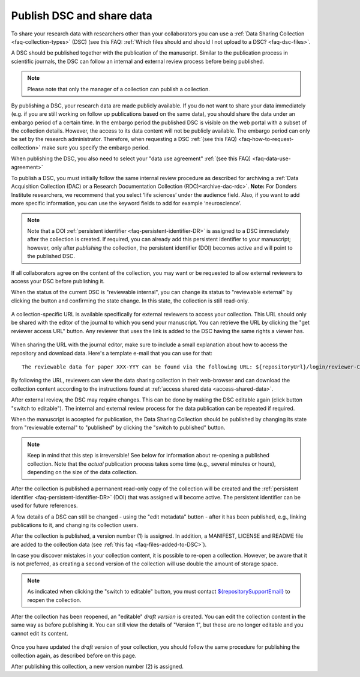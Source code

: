 .. _publish-dsc-share-data:

Publish DSC and share data
==========================

To share your research data with researchers other than your collaborators you can use a :ref:`Data Sharing Collection <faq-collection-types>` (DSC) (see this FAQ: :ref:`Which files should and should I not upload to a DSC? <faq-dsc-files>`.

A DSC should be published together with the publication of the manuscript. Similar to the publication process in scientific journals, the DSC can follow an internal and external review process before being published.

.. note::

    Please note that only the manager of a collection can publish a collection.

By publishing a DSC, your research data are made publicly available. If you do not want to share your data immediately (e.g. if you are still working on follow up publications based on the same data), you should share the data under an embargo period of a certain time. In the embargo period the published DSC is visible on the web portal with a subset of the collection details. However, the access to its data content will not be publicly available. The embargo period can only be set by the research administrator. Therefore, when requesting a DSC :ref:`(see this FAQ) <faq-how-to-request-collection>` make sure you specify the embargo period.

When publishing the DSC, you also need to select your "data use agreement" :ref:`(see this FAQ) <faq-data-use-agreement>`

To publish a DSC, you must initially follow the same internal review procedure as described for archiving a :ref:`Data Acquisition Collection (DAC) or a Research Documentation Collection (RDC)<archive-dac-rdc>`. **Note:** For Donders Institute researchers, we recommend that you select ‘life sciences’ under the audience field. Also, if you want to add more specific information, you can use the keyword fields to add for example ‘neuroscience’.

.. note::

    Note that a DOI :ref:`persistent identifier <faq-persistent-identifier-DR>` is assigned to a DSC immediately after the collection is created. If required, you can already add this persistent identifier to your manuscript; however, only after *publishing* the collection, the persistent identifier (DOI) becomes active and will point to the published DSC.

If all collaborators agree on the content of the collection, you may want or be requested to allow external reviewers to access your DSC before publishing it.

When the status of the current DSC is "reviewable internal", you can change its status to "reviewable external" by clicking the button and confirming the state change. In this state, the collection is still read-only.

.. figure:: images/RDR_archive_DSC_review_external.png

A collection-specific URL is available specifically for external reviewers to access your collection. This URL should only be shared with the editor of the journal to which you send your manuscript. You can retrieve the URL by clicking the "get reviewer access URL" button. Any reviewer that uses the link is added to the DSC having the same rights a viewer has.

.. figure:: images/RDR_archive_DSC_review_URL.png

When sharing the URL with the journal editor, make sure to include a small explanation about how to access the repository and download data. Here's a template e-mail that you can use for that:

::

    The reviewable data for paper XXX-YYY can be found via the following URL: ${repositoryUrl}/login/reviewer-CollectionSpecificURL (replace CollectionSpecificURL by the string that you copy and paste when clicking the "get reviewer access" button). The URL provided should only be shared with reviewers. The data will only be publicly available after manuscript acceptance, in which case the persistent identifier that is currently reserved for this collection will become effective.

By following the URL, reviewers can view the data sharing collection in their web-browser and can download the collection content according to the instructions found at :ref:`access shared data <access-shared-data>`.

After external review, the DSC may require changes. This can be done by making the DSC editable again (click button "switch to editable"). The internal and external review process for the data publication can be repeated if required.

When the manuscript is accepted for publication, the Data Sharing Collection should be published by changing its state from "reviewable external" to "published" by clicking the "switch to published" button.

.. figure:: images/RDR_archive_DSC_published.png

.. note::

    Keep in mind that this step is irreversible! See below for information about re-opening a published collection. Note that the *actual* publication process takes some time (e.g., several minutes or hours), depending on the size of the data collection.


.. figure:: images/RDR_archive_DSC_published_notification.png

After the collection is published a permanent read-only copy of the collection will be created and the :ref:`persistent identifier <faq-persistent-identifier-DR>` (DOI) that was assigned will become active. The persistent identifier can be used for future references.

A few details of a DSC can still be changed - using the "edit metadata" button - after it has been published, e.g., linking publications to it, and changing its collection users.

After the collection is published, a version number (1) is assigned. In addition, a MANIFEST, LICENSE and README file are added to the collection data (see :ref:`this faq <faq-files-added-to-DSC>`).

In case you discover mistakes in your collection content, it is possible to re-open a collection. However, be aware that it is not preferred, as creating a second version of the collection will use double the amount of storage space.

.. note::

    As indicated when clicking the "switch to editable" button, you must contact `${repositorySupportEmail} <${repositorySupportEmail}>`_ to reopen the collection.

After the collection has been reopened, an "editable" *draft version* is created. You can edit the collection content in the same way as before publishing it. You can still view the details of "Version 1", but these are no longer editable and you cannot edit its content.

.. figure:: images/RDR_archive_DSC_published_reopened.png

Once you have updated the *draft* version of your collection, you should follow the same procedure for publishing the collection again, as described before on this page.

After publishing this collection, a new version number (2) is assigned.
